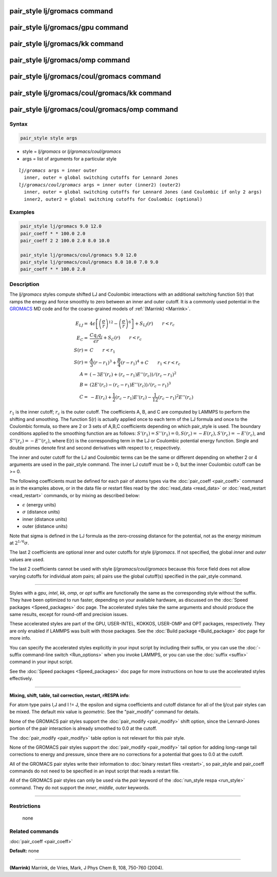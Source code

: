 .. index:: pair_style lj/gromacs

pair_style lj/gromacs command
=============================

pair_style lj/gromacs/gpu command
=================================

pair_style lj/gromacs/kk command
================================

pair_style lj/gromacs/omp command
=================================

pair_style lj/gromacs/coul/gromacs command
==========================================

pair_style lj/gromacs/coul/gromacs/kk command
=============================================

pair_style lj/gromacs/coul/gromacs/omp command
==============================================

Syntax
""""""

.. code-block:: LAMMPS

   pair_style style args

* style = *lj/gromacs* or *lj/gromacs/coul/gromacs*
* args = list of arguments for a particular style

.. parsed-literal::

     *lj/gromacs* args = inner outer
       inner, outer = global switching cutoffs for Lennard Jones
     *lj/gromacs/coul/gromacs* args = inner outer (inner2) (outer2)
       inner, outer = global switching cutoffs for Lennard Jones (and Coulombic if only 2 args)
       inner2, outer2 = global switching cutoffs for Coulombic (optional)

Examples
""""""""

.. code-block:: LAMMPS

   pair_style lj/gromacs 9.0 12.0
   pair_coeff * * 100.0 2.0
   pair_coeff 2 2 100.0 2.0 8.0 10.0

   pair_style lj/gromacs/coul/gromacs 9.0 12.0
   pair_style lj/gromacs/coul/gromacs 8.0 10.0 7.0 9.0
   pair_coeff * * 100.0 2.0

Description
"""""""""""

The *lj/gromacs* styles compute shifted LJ and Coulombic interactions
with an additional switching function S(r) that ramps the energy and force
smoothly to zero between an inner and outer cutoff.  It is a commonly
used potential in the `GROMACS <http://www.gromacs.org>`_ MD code and for
the coarse-grained models of :ref:`(Marrink) <Marrink>`.

.. math::

   E_{LJ} = & 4 \epsilon \left[ \left(\frac{\sigma}{r}\right)^{12} -
            \left(\frac{\sigma}{r}\right)^6 \right] + S_{LJ}(r)
                       \qquad r < r_c \\
   E_C  = & \frac{C q_i q_j}{\epsilon  r} + S_C(r) \qquad r < r_c \\
   S(r) = & C \qquad r < r_1 \\
   S(r) = & \frac{A}{3} (r - r_1)^3 + \frac{B}{4} (r - r_1)^4 + C \qquad  r_1 < r < r_c \\
   A = & (-3 E'(r_c) + (r_c - r_1) E''(r_c))/(r_c - r_1)^2 \\
   B = & (2 E'(r_c) - (r_c - r_1) E''(r_c))/(r_c - r_1)^3 \\
   C = & -E(r_c) + \frac{1}{2} (r_c - r_1) E'(r_c) - \frac{1}{12} (r_c - r_1)^2 E''(r_c)

:math:`r_1` is the inner cutoff; :math:`r_c` is the outer cutoff.  The
coefficients A, B, and C are computed by LAMMPS to perform the shifting
and smoothing.  The function S(r) is actually applied once to each term
of the LJ formula and once to the Coulombic formula, so there are 2 or 3
sets of A,B,C coefficients depending on which pair\_style is used.  The
boundary conditions applied to the smoothing function are as follows:
:math:`S'(r_1) = S''(r_1) = 0, S(r_c) = -E(r_c), S'(r_c) = -E'(r_c)`,
and :math:`S''(r_c) = -E''(r_c)`, where E(r) is the corresponding term
in the LJ or Coulombic potential energy function.  Single and double
primes denote first and second derivatives with respect to r,
respectively.

The inner and outer cutoff for the LJ and Coulombic terms can be the
same or different depending on whether 2 or 4 arguments are used in
the pair\_style command.  The inner LJ cutoff must be > 0, but the
inner Coulombic cutoff can be >= 0.

The following coefficients must be defined for each pair of atoms
types via the :doc:`pair_coeff <pair_coeff>` command as in the examples
above, or in the data file or restart files read by the
:doc:`read_data <read_data>` or :doc:`read_restart <read_restart>`
commands, or by mixing as described below:

* :math:`\epsilon` (energy units)
* :math:`\sigma` (distance units)
* inner (distance units)
* outer (distance units)

Note that sigma is defined in the LJ formula as the zero-crossing
distance for the potential, not as the energy minimum at :math:`2^{1/6} \sigma`.

The last 2 coefficients are optional inner and outer cutoffs for style
*lj/gromacs*\ .  If not specified, the global *inner* and *outer* values
are used.

The last 2 coefficients cannot be used with style
*lj/gromacs/coul/gromacs* because this force field does not allow
varying cutoffs for individual atom pairs; all pairs use the global
cutoff(s) specified in the pair\_style command.

----------

Styles with a *gpu*\ , *intel*\ , *kk*\ , *omp*\ , or *opt* suffix are
functionally the same as the corresponding style without the suffix.
They have been optimized to run faster, depending on your available
hardware, as discussed on the :doc:`Speed packages <Speed_packages>` doc
page.  The accelerated styles take the same arguments and should
produce the same results, except for round-off and precision issues.

These accelerated styles are part of the GPU, USER-INTEL, KOKKOS,
USER-OMP and OPT packages, respectively.  They are only enabled if
LAMMPS was built with those packages.  See the :doc:`Build package <Build_package>` doc page for more info.

You can specify the accelerated styles explicitly in your input script
by including their suffix, or you can use the :doc:`-suffix command-line switch <Run_options>` when you invoke LAMMPS, or you can use the
:doc:`suffix <suffix>` command in your input script.

See the :doc:`Speed packages <Speed_packages>` doc page for more
instructions on how to use the accelerated styles effectively.

----------

**Mixing, shift, table, tail correction, restart, rRESPA info**\ :

For atom type pairs I,J and I != J, the epsilon and sigma coefficients
and cutoff distance for all of the lj/cut pair styles can be mixed.
The default mix value is *geometric*\ .  See the "pair\_modify" command
for details.

None of the GROMACS pair styles support the
:doc:`pair_modify <pair_modify>` shift option, since the Lennard-Jones
portion of the pair interaction is already smoothed to 0.0 at the
cutoff.

The :doc:`pair_modify <pair_modify>` table option is not relevant
for this pair style.

None of the GROMACS pair styles support the
:doc:`pair_modify <pair_modify>` tail option for adding long-range tail
corrections to energy and pressure, since there are no corrections for
a potential that goes to 0.0 at the cutoff.

All of the GROMACS pair styles write their information to :doc:`binary restart files <restart>`, so pair\_style and pair\_coeff commands do
not need to be specified in an input script that reads a restart file.

All of the GROMACS pair styles can only be used via the *pair*
keyword of the :doc:`run_style respa <run_style>` command.  They do not
support the *inner*\ , *middle*\ , *outer* keywords.

----------

Restrictions
""""""""""""
 none

Related commands
""""""""""""""""

:doc:`pair_coeff <pair_coeff>`

**Default:** none

----------

.. _Marrink:

**(Marrink)** Marrink, de Vries, Mark, J Phys Chem B, 108, 750-760 (2004).
